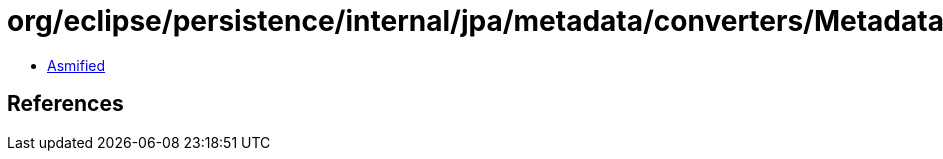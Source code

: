 = org/eclipse/persistence/internal/jpa/metadata/converters/MetadataConverter.class

 - link:MetadataConverter-asmified.java[Asmified]

== References

